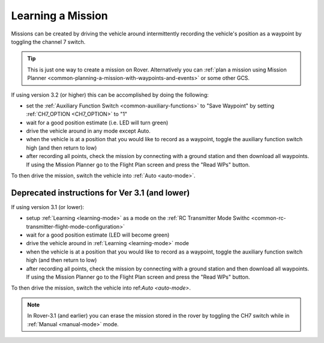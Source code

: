 .. _learning-a-mission:

==================
Learning a Mission
==================

Missions can be created by driving the vehicle around intermittently recording the vehicle's position as a waypoint by toggling the channel 7 switch.

.. tip::

   This is just one way to create a mission on Rover. Alternatively you can :ref:`plan a mission using Mission Planner <common-planning-a-mission-with-waypoints-and-events>` or some other GCS.

If using version 3.2 (or higher) this can be accomplished by doing the following:

- set the :ref:`Auxiliary Function Switch <common-auxiliary-functions>` to "Save Waypoint" by setting :ref:`CH7_OPTION <CH7_OPTION>` to "1"
- wait for a good position estimate (i.e. LED will turn green)
- drive the vehicle around in any mode except Auto.
- when the vehicle is at a position that you would like to record as a waypoint, toggle the auxiliary function switch high (and then return to low)
- after recording all points, check the mission by connecting with a ground station and then download all waypoints.  If using the Mission Planner go to the Flight Plan screen and press the "Read WPs" button.

To then drive the mission, switch the vehicle into :ref:`Auto <auto-mode>`.

Deprecated instructions for Ver 3.1 (and lower)
-----------------------------------------------
   
If using version 3.1 (or lower):

- setup :ref:`Learning <learning-mode>` as a mode on the  :ref:`RC Transmitter Mode Swithc <common-rc-transmitter-flight-mode-configuration>`
- wait for a good position estimate (LED will become green)
- drive the vehicle around in :ref:`Learning <learning-mode>` mode
- when the vehicle is at a position that you would like to record as a waypoint, toggle the auxiliary function switch high (and then return to low)
- after recording all points, check the mission by connecting with a ground station and then download all waypoints.  If using the Mission Planner go to the Flight Plan screen and press the "Read WPs" button.

To then drive the mission, switch the vehicle into ref:`Auto <auto-mode>`.

.. note::

   In Rover-3.1 (and earlier) you can erase the mission stored in the rover by toggling the CH7 switch while in :ref:`Manual <manual-mode>` mode.
